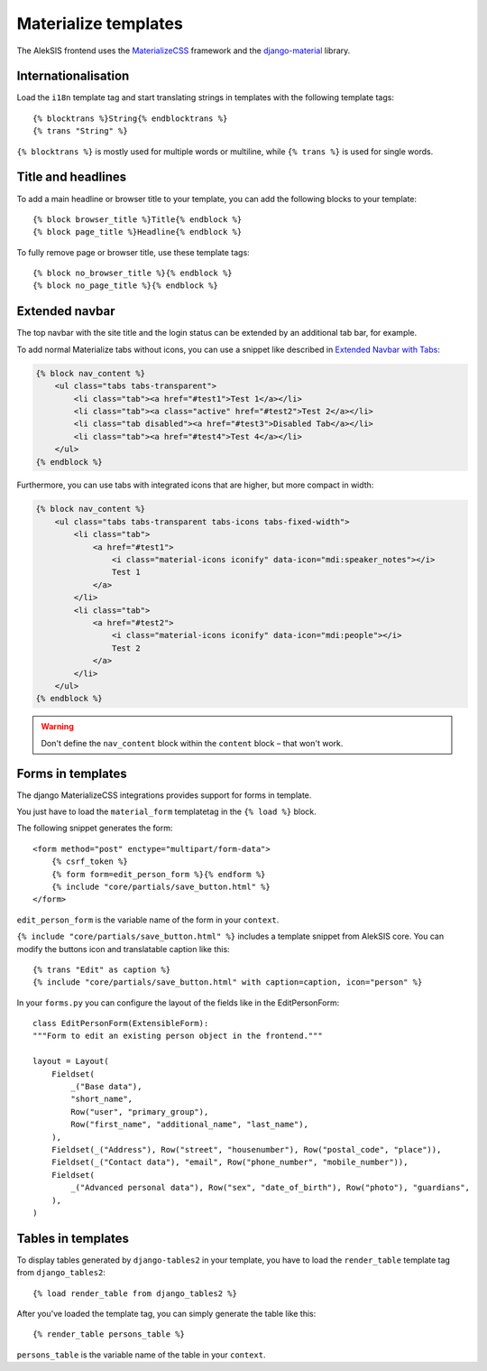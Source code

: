 Materialize templates
======================

The AlekSIS frontend uses the `MaterializeCSS`_ framework and the `django-material`_ library.

Internationalisation
--------------------

Load the ``i18n`` template tag and start translating strings in templates with
the following template tags::

    {% blocktrans %}String{% endblocktrans %}
    {% trans "String" %}

``{% blocktrans %}`` is mostly used for multiple words or multiline, while ``{%
trans %}`` is used for single words.

Title and headlines
-------------------

To add a main headline or browser title to your template, you can add the
following blocks to your template::

    {% block browser_title %}Title{% endblock %}
    {% block page_title %}Headline{% endblock %}

To fully remove page or browser title, use these template tags::

    {% block no_browser_title %}{% endblock %}
    {% block no_page_title %}{% endblock %}


Extended navbar
---------------

The top navbar with the site title and the login status can be extended by an additional tab bar, for example.

To add normal Materialize tabs without icons, you can use a snippet like described in `Extended Navbar with Tabs`_:

.. code-block:: html+django

    {% block nav_content %}
        <ul class="tabs tabs-transparent">
            <li class="tab"><a href="#test1">Test 1</a></li>
            <li class="tab"><a class="active" href="#test2">Test 2</a></li>
            <li class="tab disabled"><a href="#test3">Disabled Tab</a></li>
            <li class="tab"><a href="#test4">Test 4</a></li>
        </ul>
    {% endblock %}

Furthermore, you can use tabs with integrated icons that are higher, but more compact in width:

.. code-block:: html+django

    {% block nav_content %}
        <ul class="tabs tabs-transparent tabs-icons tabs-fixed-width">
            <li class="tab">
                <a href="#test1">
	            <i class="material-icons iconify" data-icon="mdi:speaker_notes"></i>
                    Test 1
                </a>
            </li>
            <li class="tab">
                <a href="#test2">
                    <i class="material-icons iconify" data-icon="mdi:people"></i>
                    Test 2
                </a>
            </li>
        </ul>
    {% endblock %}


.. warning::

    Don't define the ``nav_content`` block within the ``content`` block – that won't work.

Forms in templates
------------------

The django MaterializeCSS integrations provides support for forms in
template.

You just have to load the ``material_form`` templatetag in the ``{% load %}``
block.

The following snippet generates the form::

    <form method="post" enctype="multipart/form-data">
        {% csrf_token %}
        {% form form=edit_person_form %}{% endform %}
        {% include "core/partials/save_button.html" %}
    </form>

``edit_person_form`` is the variable name of the form in your ``context``.

``{% include "core/partials/save_button.html" %}`` includes a template snippet
from AlekSIS core.  You can modify the buttons icon and translatable caption
like this::

    {% trans "Edit" as caption %}
    {% include "core/partials/save_button.html" with caption=caption, icon="person" %}


In your ``forms.py`` you can configure the layout of the fields like in the EditPersonForm::

    class EditPersonForm(ExtensibleForm):
    """Form to edit an existing person object in the frontend."""

    layout = Layout(
        Fieldset(
            _("Base data"),
            "short_name",
            Row("user", "primary_group"),
            Row("first_name", "additional_name", "last_name"),
        ),
        Fieldset(_("Address"), Row("street", "housenumber"), Row("postal_code", "place")),
        Fieldset(_("Contact data"), "email", Row("phone_number", "mobile_number")),
        Fieldset(
            _("Advanced personal data"), Row("sex", "date_of_birth"), Row("photo"), "guardians",
        ),
    )

Tables in templates
-------------------

To display tables generated by ``django-tables2`` in your template, you have to load the ``render_table`` template tag from ``django_tables2``::

    {% load render_table from django_tables2 %}

After you've loaded the template tag, you can simply generate the table like this::

    {% render_table persons_table %}

``persons_table`` is the variable name of the table in your ``context``.

.. _MaterializeCSS: https://materializecss.com/
.. _django-material: https://pypi.org/project/django-material/
.. _Extended Navbar with Tabs: https://materializecss.com/navbar.html#navbar-tabs
